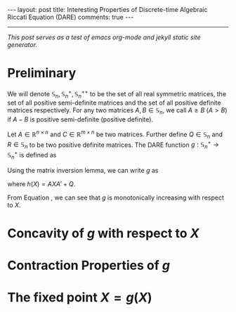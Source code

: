 #+OPTIONS:   H:4 num:nil toc:nil author:nil timestamp:nil tex:t 
#+BEGIN_HTML
---
layout: post
title: Interesting Properties of Discrete-time Algebraic Riccati Equation (DARE)
comments: true
---
#+END_HTML
-----
/This post serves as a test of emacs org-mode and jekyll static site generator./

* Preliminary
We will denote $\mathbb S_n,\,\mathbb S_n^+,\mathbb S_n^{++}$ to be the set of all real symmetric matrices, the set of all positive semi-definite matrices and the set of all positive definite matrices respectively. For any two matrices $A,\,B\in \mathbb S_n$, we call $A \geq B$ ($A > B$) if $A - B$ is positive semi-definite (positive definite). 

Let $A\in \mathbb R^{n\times n}$ and $C \in \mathbb R^{m\times n}$ be two matrices. Further define $Q \in \mathbb S_n$ and $R\in\mathbb S_n$ to be two positive definite matrices. The DARE function $g: \mathbb S_n^+\rightarrow\mathbb S_n^+$ is defined as
\begin{equation}
\label{eq:riccati1}
g(X) \triangleq \left[\left(A X A' + Q\right)^{-1} + C'R^{-1}C\right]^{-1}.
\end{equation}

Using the matrix inversion lemma, we can write $g$ as
\begin{equation}
\label{eq:riccati2}
g(X) = h(X) - h(X) C' \left(C h(X) C'+R\right)^{-1}Ch(X),
\end{equation}
where $h(X) = AXA' + Q$.

From Equation \eqref{eq:riccati1}, we can see that $g$ is monotonically increasing with respect to $X$. 

* Concavity of $g$ with respect to $X$
* Contraction Properties of $g$

* The fixed point $X = g(X)$
